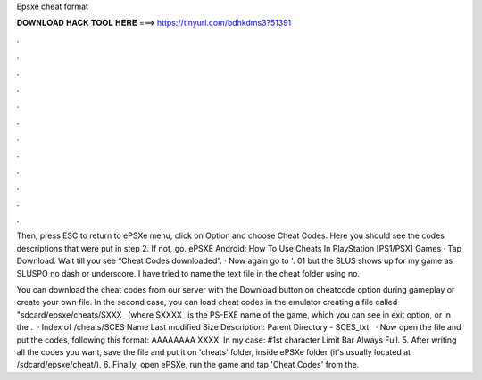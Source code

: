 Epsxe cheat format



𝐃𝐎𝐖𝐍𝐋𝐎𝐀𝐃 𝐇𝐀𝐂𝐊 𝐓𝐎𝐎𝐋 𝐇𝐄𝐑𝐄 ===> https://tinyurl.com/bdhkdms3?51391



.



.



.



.



.



.



.



.



.



.



.



.

Then, press ESC to return to ePSXe menu, click on Option and choose Cheat Codes. Here you should see the codes descriptions that were put in step 2. If not, go. ePSXE Android: How To Use Cheats In PlayStation [PS1/PSX] Games · Tap Download. Wait till you see “Cheat Codes downloaded”. · Now again go to '. 01 but the SLUS shows up for my game as SLUSPO no dash or underscore. I have tried to name the text file in the cheat folder using no.

You can download the cheat codes from our server with the Download button on cheatcode option during gameplay or create your own file. In the second case, you can load cheat codes in the emulator creating a file called "sdcard/epsxe/cheats/SXXX_ (where SXXXX_ is the PS-EXE name of the game, which you can see in exit option, or in the .  · Index of /cheats/SCES Name Last modified Size Description: Parent Directory - SCES_txt:   · Now open the file and put the codes, following this format: AAAAAAAA XXXX. In my case: #1st character Limit Bar Always Full. 5. After writing all the codes you want, save the file and put it on 'cheats' folder, inside ePSXe folder (it's usually located at /sdcard/epsxe/cheat/). 6. Finally, open ePSXe, run the game and tap 'Cheat Codes' from the.
